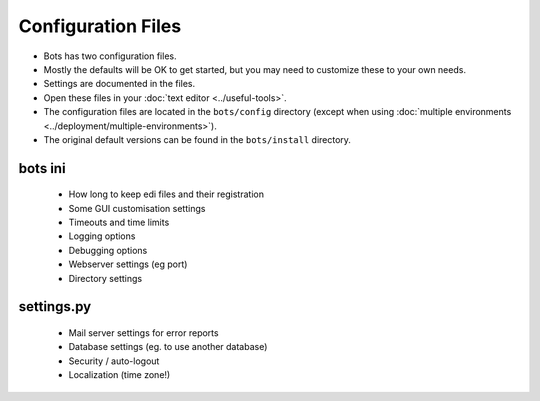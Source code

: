 Configuration Files
===================

* Bots has two configuration files.
* Mostly the defaults will be OK to get started, but you may need to customize these to your own needs.
* Settings are documented in the files.
* Open these files in your :doc:`text editor <../useful-tools>`.
* The configuration files are located in the ``bots/config`` directory (except when using :doc:`multiple environments <../deployment/multiple-environments>`).
* The original default versions can be found in the ``bots/install`` directory.

bots ini
--------

    * How long to keep edi files and their registration
    * Some GUI customisation settings
    * Timeouts and time limits
    * Logging options
    * Debugging options
    * Webserver settings (eg port)
    * Directory settings

settings.py
-----------

    * Mail server settings for error reports
    * Database settings (eg. to use another database)
    * Security / auto-logout
    * Localization (time zone!)
